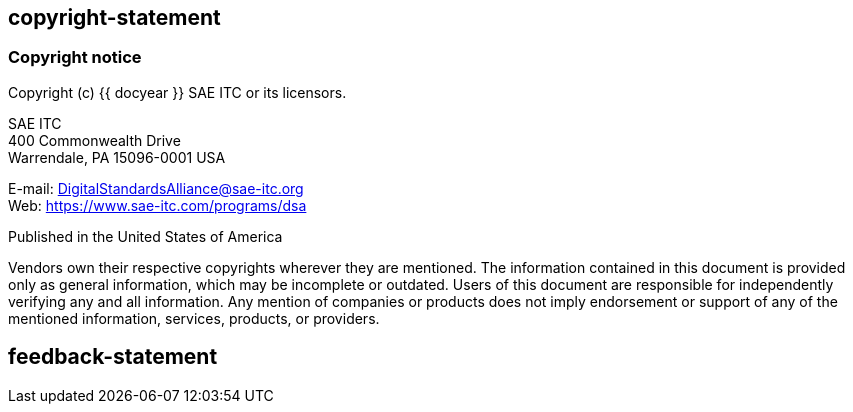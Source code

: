 == copyright-statement

=== Copyright notice

Copyright (c) {{ docyear }} SAE ITC or its licensors.

SAE ITC +
400 Commonwealth Drive +
Warrendale, PA 15096-0001 USA

E-mail: mailto:DigitalStandardsAlliance@sae-itc.org[DigitalStandardsAlliance@sae-itc.org] +
Web: https://www.sae-itc.com/programs/dsa

Published in the United States of America

Vendors own their respective copyrights wherever they are mentioned. The
information contained in this document is provided only as general information,
which may be incomplete or outdated. Users of this document are responsible for
independently verifying any and all information. Any mention of companies or
products does not imply endorsement or support of any of the mentioned
information, services, products, or providers.

== feedback-statement

=== {blank}

// [align=center]
// **SAE International Data Specification Alliance (DSA)**:
// Advancing automotive data standards and interoperability.

// (c) SAE International {{ docyear }} - All rights reserved
